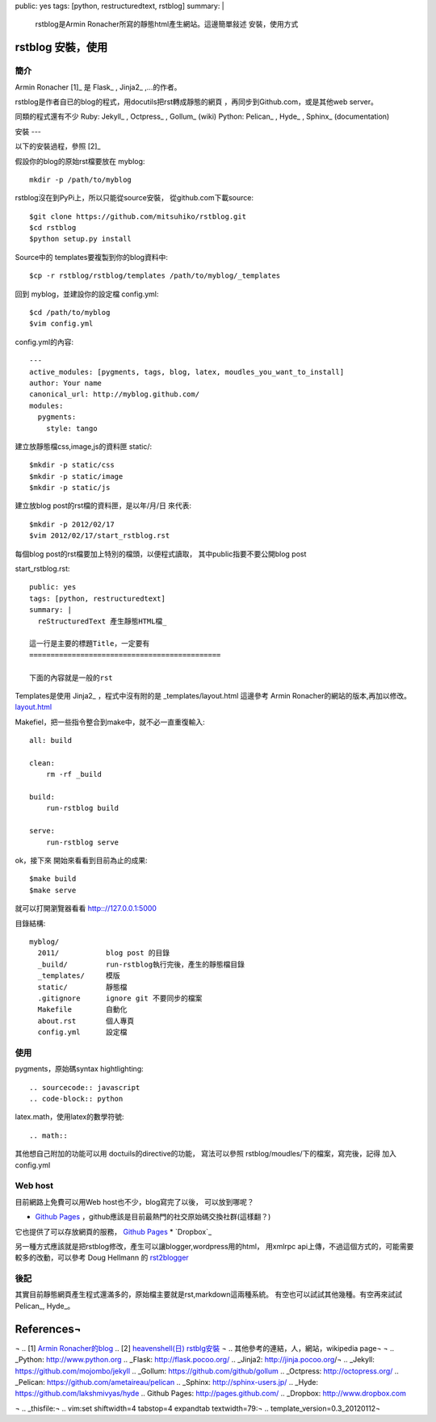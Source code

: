 public: yes
tags: [python, restructuredtext, rstblog]
summary: |
  rstblog是Armin Ronacher所寫的靜態html產生網站。這邊簡單敍述
  安裝，使用方式

rstblog 安裝，使用
===========================================

簡介
----

Armin Ronacher [1]_ 是 Flask_ , Jinja2_ ,...的作者。

rstblog是作者自已的blog的程式，用docutils把rst轉成靜態的網頁
，再同步到Github.com，或是其他web server。

同類的程式還有不少
Ruby: Jekyll_ , Octpress_ , Gollum_ (wiki) 
Python: Pelican_ , Hyde_ , Sphinx_ (documentation)

安裝
---

以下的安裝過程，參照 [2]_

假設你的blog的原始rst檔要放在 myblog::

 mkdir -p /path/to/myblog



rstblog沒在到PyPi上，所以只能從source安裝，
從github.com下載source::

  $git clone https://github.com/mitsuhiko/rstblog.git
  $cd rstblog
  $python setup.py install

Source中的 templates要複製到你的blog資料中::

  $cp -r rstblog/rstblog/templates /path/to/myblog/_templates

回到 myblog，並建設你的設定檔 config.yml::

  $cd /path/to/myblog
  $vim config.yml

config.yml的內容::

  ---
  active_modules: [pygments, tags, blog, latex, moudles_you_want_to_install]
  author: Your name
  canonical_url: http://myblog.github.com/
  modules:
    pygments:
      style: tango

建立放靜態檔css,image,js的資料匣  static/::

  $mkdir -p static/css
  $mkdir -p static/image
  $mkdir -p static/js

建立放blog post的rst檔的資料匣，是以年/月/日 來代表::

  $mkdir -p 2012/02/17
  $vim 2012/02/17/start_rstblog.rst

每個blog post的rst檔要加上特別的檔頭，以便程式讀取，
其中public指要不要公開blog post

start_rstblog.rst::

  public: yes
  tags: [python, restructuredtext]
  summary: |
    reStructuredText 產生靜態HTML檔_

  這一行是主要的標題Title，一定要有
  =============================================

  下面的內容就是一般的rst

Templates是使用 Jinja2_ ，程式中沒有附的是 _templates/layout.html
這邊參考 Armin Ronacher的網站的版本,再加以修改。
`layout.html <https://raw.github.com/mitsuhiko/lucumr/master/_templates/layout.html>`_

Makefiel，把一些指令整合到make中，就不必一直重復輸入::

  all: build
  
  clean:
      rm -rf _build
  
  build:
      run-rstblog build
  
  serve:
      run-rstblog serve

ok，接下來 開始來看看到目前為止的成果::

  $make build
  $make serve

就可以打開瀏覽器看看  http:://127.0.0.1:5000


目錄結構::

  myblog/
    2011/           blog post 的目錄
    _build/         run-rstblog執行完後，產生的靜態檔目錄
    _templates/     模版
    static/         靜態檔
    .gitignore      ignore git 不要同步的檔案 
    Makefile        自動化 
    about.rst       個人專頁
    config.yml      設定檔 

使用
----

pygments，原始碼syntax hightlighting::

  .. sourcecode:: javascript
  .. code-block:: python

latex.math，使用latex的數學符號::
  
  .. math::

其他想自己附加的功能可以用 doctuils的directive的功能，
寫法可以參照  rstblog/moudles/下的檔案，寫完後，記得
加入 config.yml

Web host
---------

目前網路上免費可以用Web host也不少，blog寫完了以後，
可以放到哪呢？

* `Github Pages`_ ，github應該是目前最熱門的社交原始碼交換社群(這樣翻？)
它也提供了可以存放網頁的服務， `Github Pages`_ 
* `Dropbox`_

另一種方式應該就是把rstblog修改，產生可以讓blogger,wordpress用的html，
用xmlrpc api上傳，不過這個方式的，可能需要較多的改動，可以參考 Doug Hellmann 
的 `rst2blogger <https://github.com/dhellmann/rst2blogger>`_


後記
----

其實目前靜態網頁產生程式還滿多的，原始檔主要就是rst,markdown這兩種系統。
有空也可以試試其他幾種。有空再來試試Pelican_, Hyde_。

References¬
==============

.. 參考文件連結¬
¬
.. [1] `Armin Ronacher的blog <http://lucumr.pocoo.org/>`_
.. [2] `heavenshell(日) rstblg安裝 <http://heavenshell.github.com/2012/01/28/start_rstblog/>`_
¬
.. 其他參考的連結，人，網站，wikipedia page¬
¬
.. _Python: http://www.python.org
.. _Flask: http://flask.pocoo.org/
.. _Jinja2: http://jinja.pocoo.org/¬
.. _Jekyll: https://github.com/mojombo/jekyll
.. _Gollum: https://github.com/github/gollum
.. _Octpress: http://octopress.org/
.. _Pelican: https://github.com/ametaireau/pelican
.. _Sphinx: http://sphinx-users.jp/
.. _Hyde: https://github.com/lakshmivyas/hyde
.. _`Github Pages`: http://pages.github.com/
.. _Dropbox: http://www.dropbox.com

¬
.. _thisfile:¬
.. vim:set shiftwidth=4 tabstop=4 expandtab textwidth=79:¬
.. template_version=0.3_20120112¬
 






